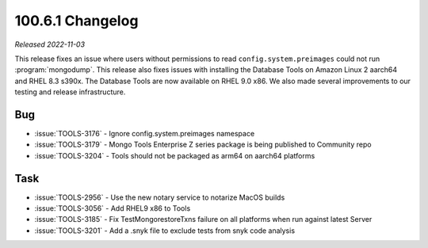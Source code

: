 .. _100.6.1-changelog:

100.6.1 Changelog
-----------------

*Released 2022-11-03*

This release fixes an issue where users without permissions 
to read ``config.system.preimages`` could not run 
:program:`mongodump`. 
This release also fixes issues with installing the Database Tools on 
Amazon Linux 2 aarch64 and RHEL 8.3 s390x. The Database Tools 
are now available on RHEL 9.0 x86. We also made several 
improvements to our testing and release infrastructure.

Bug
~~~

- :issue:`TOOLS-3176` - Ignore config.system.preimages namespace
- :issue:`TOOLS-3179` - Mongo Tools Enterprise Z series package is being published to Community repo
- :issue:`TOOLS-3204` - Tools should not be packaged as arm64 on aarch64 platforms

Task
~~~~

- :issue:`TOOLS-2956` - Use the new notary service to notarize MacOS builds
- :issue:`TOOLS-3056` - Add RHEL9 x86 to Tools
- :issue:`TOOLS-3185` - Fix TestMongorestoreTxns failure on all platforms when run against latest Server
- :issue:`TOOLS-3201` - Add a .snyk file to exclude tests from snyk code analysis
